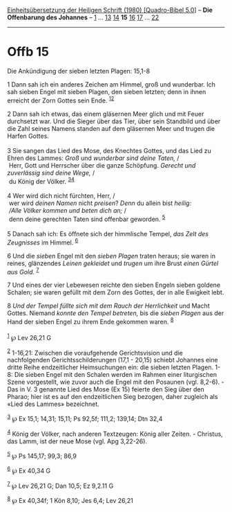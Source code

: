 :PROPERTIES:
:ID:       954bd6e7-66f8-48f3-92d0-3da3dce762de
:END:
<<navbar>>
[[../index.html][Einheitsübersetzung der Heiligen Schrift (1980)
[Quadro-Bibel 5.0]]] -- *Die Offenbarung des Johannes* --
[[file:Offb_1.html][1]] ... [[file:Offb_13.html][13]]
[[file:Offb_14.html][14]] *15* [[file:Offb_16.html][16]]
[[file:Offb_17.html][17]] ... [[file:Offb_22.html][22]]

--------------

* Offb 15
  :PROPERTIES:
  :CUSTOM_ID: offb-15
  :END:

<<verses>>

<<v1>>
**** Die Ankündigung der sieben letzten Plagen: 15,1-8
     :PROPERTIES:
     :CUSTOM_ID: die-ankündigung-der-sieben-letzten-plagen-151-8
     :END:
1 Dann sah ich ein anderes Zeichen am Himmel, groß und wunderbar. Ich
sah sieben Engel mit sieben Plagen, den sieben letzten; denn in ihnen
erreicht der Zorn Gottes sein Ende. ^{[[#fn1][1]][[#fn2][2]]}

<<v2>>
2 Dann sah ich etwas, das einem gläsernen Meer glich und mit Feuer
durchsetzt war. Und die Sieger über das Tier, über sein Standbild und
über die Zahl seines Namens standen auf dem gläsernen Meer und trugen
die Harfen Gottes.\\
\\

<<v3>>
3 Sie sangen das Lied des Mose, des Knechtes Gottes, und das Lied zu
Ehren des Lammes: /Groß/ und /wunderbar sind deine Taten,/ /\\
 Herr, Gott und Herrscher über die ganze Schöpfung. /Gerecht und
zuverlässig sind deine Wege,/ /\\
 du König der Völker. ^{[[#fn3][3]][[#fn4][4]]}\\
\\

<<v4>>
4 Wer wird dich nicht fürchten, Herr, /\\
 wer wird /deinen Namen/ nicht /preisen/? /Denn/ du allein bist
/heilig:/ /\\
 /Alle Völker kommen und beten dich an;/ /\\
 denn deine gerechten Taten sind offenbar geworden. ^{[[#fn5][5]]}\\
\\

<<v5>>
5 Danach sah ich: Es öffnete sich der himmlische Tempel, /das Zelt des
Zeugnisses/ im Himmel. ^{[[#fn6][6]]}

<<v6>>
6 Und die /sieben/ Engel mit den /sieben Plagen/ traten heraus; sie
waren in reines, glänzendes /Leinen gekleidet/ und /trugen/ um ihre
Brust /einen Gürtel aus Gold./ ^{[[#fn7][7]]}

<<v7>>
7 Und eines der vier Lebewesen reichte den sieben Engeln sieben goldene
Schalen; sie waren gefüllt mit dem Zorn des Gottes, der in alle Ewigkeit
lebt.

<<v8>>
8 /Und der Tempel füllte sich mit dem Rauch der Herrlichkeit/ und Macht
Gottes. Niemand /konnte den Tempel betreten,/ bis die /sieben Plagen/
aus der Hand der sieben Engel zu ihrem Ende gekommen waren.
^{[[#fn8][8]]}\\
\\

^{[[#fnm1][1]]} ℘ Lev 26,21 G

^{[[#fnm2][2]]} 1-16,21: Zwischen die voraufgehende Gerichtsvision und
die nachfolgenden Gerichtsschilderungen (17,1 - 20,15) schiebt Johannes
eine dritte Reihe endzeitlicher Heimsuchungen ein: die sieben letzten
Plagen. 1-8: Die sieben Engel mit den Schalen werden im Rahmen einer
liturgischen Szene vorgestellt, wie zuvor auch die Engel mit den
Posaunen (vgl. 8,2-6). - Das in V. 3 genannte Lied des Mose (Ex 15)
feierte den Sieg über den Pharao; hier ist es auf den endzeitlichen Sieg
bezogen, daher zugleich als «Lied des Lammes» bezeichnet.

^{[[#fnm3][3]]} ℘ Ex 15,1; 14,31; 15,11; Ps 92,5f; 111,2; 139,14; Dtn
32,4

^{[[#fnm4][4]]} König der Völker, nach anderen Textzeugen: König aller
Zeiten. - Christus, das Lamm, ist der neue Mose (vgl. Apg 3,22-26).

^{[[#fnm5][5]]} ℘ Ps 145,17; 99,3; 86,9

^{[[#fnm6][6]]} ℘ Ex 40,34 G

^{[[#fnm7][7]]} ℘ Lev 26,21 G; Dan 10,5; Ez 9,2.11 G

^{[[#fnm8][8]]} ℘ Ex 40,34f; 1 Kön 8,10; Jes 6,4; Lev 26,21

